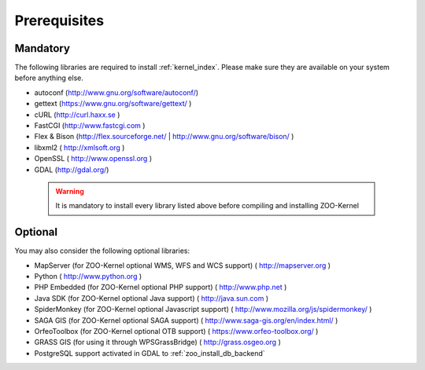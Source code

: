 .. _install-prereq:

Prerequisites
=============

Mandatory
-----------------

The following libraries are required to install :ref:`kernel_index`. Please make sure they are available on your system before anything else.

- autoconf (`http://www.gnu.org/software/autoconf/
  <http://www.gnu.org/software/autoconf/>`_)
- gettext (`https://www.gnu.org/software/gettext/
  <https://www.gnu.org/software/gettext/>`_ )
- cURL (`http://curl.haxx.se <http://curl.haxx.se>`_ )
- FastCGI (`http://www.fastcgi.com <http://www.fastcgi.com>`_ )
- Flex & Bison (`http://flex.sourceforge.net/
  <http://flex.sourceforge.net/>`_ |
  `http://www.gnu.org/software/bison/
  <http://www.gnu.org/software/bison/>`_ )
- libxml2 (  http://xmlsoft.org )
- OpenSSL (  http://www.openssl.org )
- GDAL (http://gdal.org/) 

 .. warning::
    It is mandatory to install every library listed above before
    compiling and installing ZOO-Kernel

Optional
-----------------

You may also consider the following optional libraries:

- MapServer (for ZOO-Kernel optional WMS, WFS and WCS support)
  ( http://mapserver.org )
- Python (  http://www.python.org )
- PHP Embedded (for ZOO-Kernel optional PHP support)
  ( http://www.php.net )
- Java SDK (for ZOO-Kernel optional Java support) (
  http://java.sun.com )
- SpiderMonkey (for ZOO-Kernel optional Javascript support) (
  http://www.mozilla.org/js/spidermonkey/ )
- SAGA GIS (for ZOO-Kernel optional SAGA support) (
  http://www.saga-gis.org/en/index.html/ )
- OrfeoToolbox (for ZOO-Kernel optional OTB support) (
  https://www.orfeo-toolbox.org/ )
- GRASS GIS (for using it through WPSGrassBridge) (
  http://grass.osgeo.org )
- PostgreSQL support activated in GDAL to :ref:`zoo_install_db_backend`
